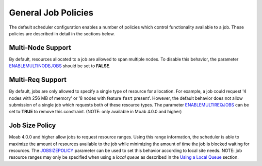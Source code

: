 General Job Policies
####################

The default scheduler configuration enables a number of policies which
control functionality available to a job. These policies are described
in detail in the sections below.

Multi-Node Support
******************

By default, resources allocated to a job are allowed to span multiple
nodes. To disable this behavior, the parameter
`ENABLEMULTINODEJOBS <a.fparameters.html#ENABLEMULTINODEJOBS>`__ should
be set to **FALSE**.

Multi-Req Support
*****************

By default, jobs are only allowed to specify a single type of resource
for allocation. For example, a job could request '4 nodes with 256 MB of
memory' or '8 nodes with feature ``fast`` present'. However, the default
behavior does not allow submission of a single job which requests both
of these resource types. The parameter
`ENABLEMULTIREQJOBS <a.fparameters.html#ENABLEMULTIREQJOBS>`__ can be
set to **TRUE** to remove this constraint. (NOTE: only available in Moab
4.0.0 and higher)

Job Size Policy
***************

Moab 4.0.0 and higher allow jobs to request resource ranges. Using this
range information, the scheduler is able to maximize the amount of
resources available to the job while minimizing the amount of time the
job is blocked waiting for resources. The
`JOBSIZEPOLICY <a.fparameters.html#JOBSIZEPOLICY>`__ parameter can be
used to set this behavior according to local site needs. NOTE: job
resource ranges may only be specified when using a *local queue* as
described in the `Using a Local Queue <11.8localqueue.html>`__ section.
